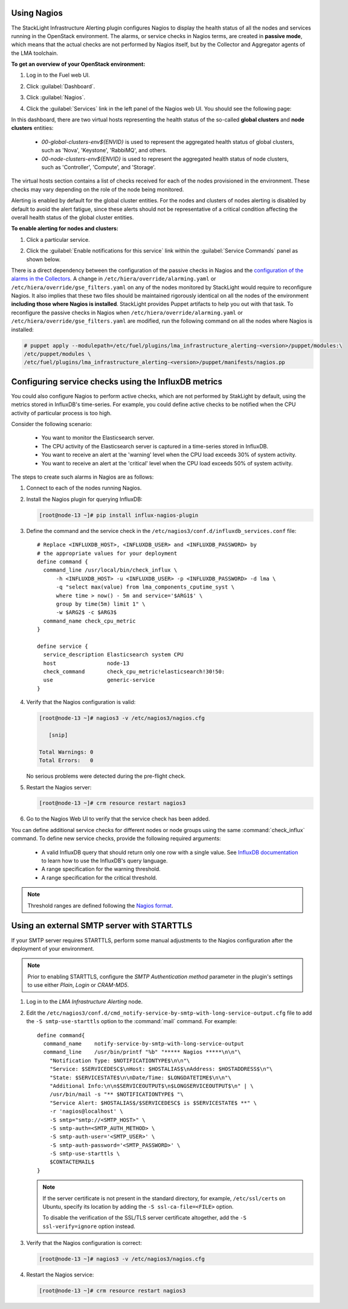 .. _usage:

Using Nagios
------------

The StackLight Infrastructure Alerting plugin configures Nagios to display the
health status of all the nodes and services running in the OpenStack
environment. The alarms, or service checks in Nagios terms, are created in
**passive mode**, which means that the actual checks are not performed by
Nagios itself, but by the Collector and Aggregator agents of the LMA toolchain.

**To get an overview of your OpenStack environment:**

#. Log in to the Fuel web UI.
#. Click :guilabel:`Dashboard`.
#. Click :guilabel:`Nagios`.
#. Click the :guilabel:`Services` link in the left panel of the Nagios web UI.
   You should see the following page:

   .. image:: ../images/nagios_services.png
      :width: 445pt

In this dashboard, there are two virtual hosts representing
the health status of the so-called **global clusters** and
**node clusters** entities:

  * *00-global-clusters-env${ENVID}* is used to represent the aggregated
    health status of global clusters, such as 'Nova', 'Keystone', 'RabbiMQ',
    and others.

  * *00-node-clusters-env${ENVID}* is used to represent the aggregated health
    status of node clusters, such as 'Controller', 'Compute', and 'Storage'.

The virtual hosts section contains a list of checks received for each of the
nodes provisioned in the environment. These checks may vary depending on the
role of the node being monitored.

Alerting is enabled by default for the global cluster entities. For the nodes
and clusters of nodes alerting is disabled by default to avoid the alert
fatigue, since these alerts should not be representative of a critical
condition affecting the overall health status of the global cluster entities.

**To enable alerting for nodes and clusters:**

#. Click a particular service.
#. Click the :guilabel:`Enable notifications for this service` link within
   the :guilabel:`Service Commands` panel as shown below.

   .. image:: ../images/nagios_enable_notifs.png
      :width: 450pt

There is a direct dependency between the configuration of the passive checks in
Nagios and the `configuration of the alarms in the Collectors
<http://fuel-plugin-lma-collector.readthedocs.io/en/latest/alarms.html>`_.
A change in ``/etc/hiera/override/alarming.yaml`` or
``/etc/hiera/override/gse_filters.yaml`` on any of the nodes monitored by
StackLight would require to reconfigure Nagios. It also implies that these two
files should be maintained rigorously identical on all the nodes of the
environment **including those where Nagios is installed**. StackLight provides
Puppet artifacts to help you out with that task. To reconfigure the passive
checks in Nagios when ``/etc/hiera/override/alarming.yaml`` or
``/etc/hiera/override/gse_filters.yaml`` are modified,
run the following command on all the nodes where Nagios is installed:

.. code-block:: console

   # puppet apply --modulepath=/etc/fuel/plugins/lma_infrastructure_alerting-<version>/puppet/modules:\
   /etc/puppet/modules \
   /etc/fuel/plugins/lma_infrastructure_alerting-<version>/puppet/manifests/nagios.pp

Configuring service checks using the InfluxDB metrics
-----------------------------------------------------

You could also configure Nagios to perform active checks,
which are not performed by StakLight by default, using the
metrics stored in InfluxDB's time-series.
For example, you could define active checks to be notified
when the CPU activity of particular process is too high.

Consider the following scenario:

  * You want to monitor the Elasticsearch server.
  * The CPU activity of the Elasticsearch server is captured in a time-series
    stored in InfluxDB.
  * You want to receive an alert at the 'warning' level when the CPU load
    exceeds 30% of system activity.
  * You want to receive an alert at the 'critical' level when the CPU load
    exceeds 50% of system activity.

The steps to create such alarms in Nagios are as follows:

#. Connect to each of the nodes running Nagios.

#. Install the Nagios plugin for querying InfluxDB:

   .. code-block:: console

      [root@node-13 ~]# pip install influx-nagios-plugin

#. Define the command and the service check in the
   ``/etc/nagios3/conf.d/influxdb_services.conf`` file::

     # Replace <INFLUXDB_HOST>, <INFLUXDB_USER> and <INFLUXDB_PASSWORD> by
     # the appropriate values for your deployment
     define command {
       command_line /usr/local/bin/check_influx \
           -h <INFLUXDB_HOST> -u <INFLUXDB_USER> -p <INFLUXDB_PASSWORD> -d lma \
           -q "select max(value) from lma_components_cputime_syst \
           where time > now() - 5m and service='$ARG1$' \
           group by time(5m) limit 1" \
           -w $ARG2$ -c $ARG3$
       command_name check_cpu_metric
     }

     define service {
       service_description Elasticsearch system CPU
       host                node-13
       check_command       check_cpu_metric!elasticsearch!30!50:
       use                 generic-service
     }

#. Verify that the Nagios configuration is valid:

   .. code-block:: console

      [root@node-13 ~]# nagios3 -v /etc/nagios3/nagios.cfg

         [snip]

      Total Warnings: 0
      Total Errors:   0

   No serious problems were detected during the pre-flight check.

#. Restart the Nagios server:

   .. code-block:: console

      [root@node-13 ~]# crm resource restart nagios3

#. Go to the Nagios Web UI to verify that the service check has been added.

You can define additional service checks for different nodes or node groups
using the same :command:`check_influx` command. To define new service checks,
provide the following required arguments:

  * A valid InfluxDB query that should return only one row with a single value.
    See `InfluxDB documentation <https://docs.influxdata.com/influxdb/v0.10/query_language/>`_
    to learn how to use the InfluxDB's query language.
  * A range specification for the warning threshold.
  * A range specification for the critical threshold.

.. note:: Threshold ranges are defined following the `Nagios format
   <https://nagios-plugins.org/doc/guidelines.html#THRESHOLDFORMAT>`_.

Using an external SMTP server with STARTTLS
-------------------------------------------

If your SMTP server requires STARTTLS, perform some manual adjustments to the
Nagios configuration after the deployment of your environment.

.. note:: Prior to enabling STARTTLS, configure the *SMTP Authentication method*
   parameter in the plugin's settings to use either *Plain*, *Login* or *CRAM-MD5*.

#. Log in to the *LMA Infrastructure Alerting* node.

#. Edit the
   ``/etc/nagios3/conf.d/cmd_notify-service-by-smtp-with-long-service-output.cfg``
   file to add the ``-S smtp-use-starttls`` option to the :command:`mail`
   command. For example::

    define command{
      command_name    notify-service-by-smtp-with-long-service-output
      command_line    /usr/bin/printf "%b" "***** Nagios *****\n\n"\
        "Notification Type: $NOTIFICATIONTYPE$\n\n"\
        "Service: $SERVICEDESC$\nHost: $HOSTALIAS$\nAddress: $HOSTADDRESS$\n"\
        "State: $SERVICESTATE$\n\nDate/Time: $LONGDATETIME$\n\n"\
        "Additional Info:\n\n$SERVICEOUTPUT$\n$LONGSERVICEOUTPUT$\n" | \
        /usr/bin/mail -s "** $NOTIFICATIONTYPE$ "\
        "Service Alert: $HOSTALIAS$/$SERVICEDESC$ is $SERVICESTATE$ **" \
        -r 'nagios@localhost' \
        -S smtp="smtp://<SMTP_HOST>" \
        -S smtp-auth=<SMTP_AUTH_METHOD> \
        -S smtp-auth-user='<SMTP_USER>' \
        -S smtp-auth-password='<SMTP_PASSWORD>' \
        -S smtp-use-starttls \
        $CONTACTEMAIL$
    }

   .. note:: If the server certificate is not present in the standard
      directory, for example, ``/etc/ssl/certs`` on Ubuntu, specify its
      location by adding the ``-S ssl-ca-file=<FILE>`` option.

      To disable the verification of the SSL/TLS server certificate altogether,
      add the ``-S ssl-verify=ignore`` option instead.

#. Verify that the Nagios configuration is correct:

   .. code-block:: console

      [root@node-13 ~]# nagios3 -v /etc/nagios3/nagios.cfg

#. Restart the Nagios service:

   .. code-block:: console

      [root@node-13 ~]# crm resource restart nagios3